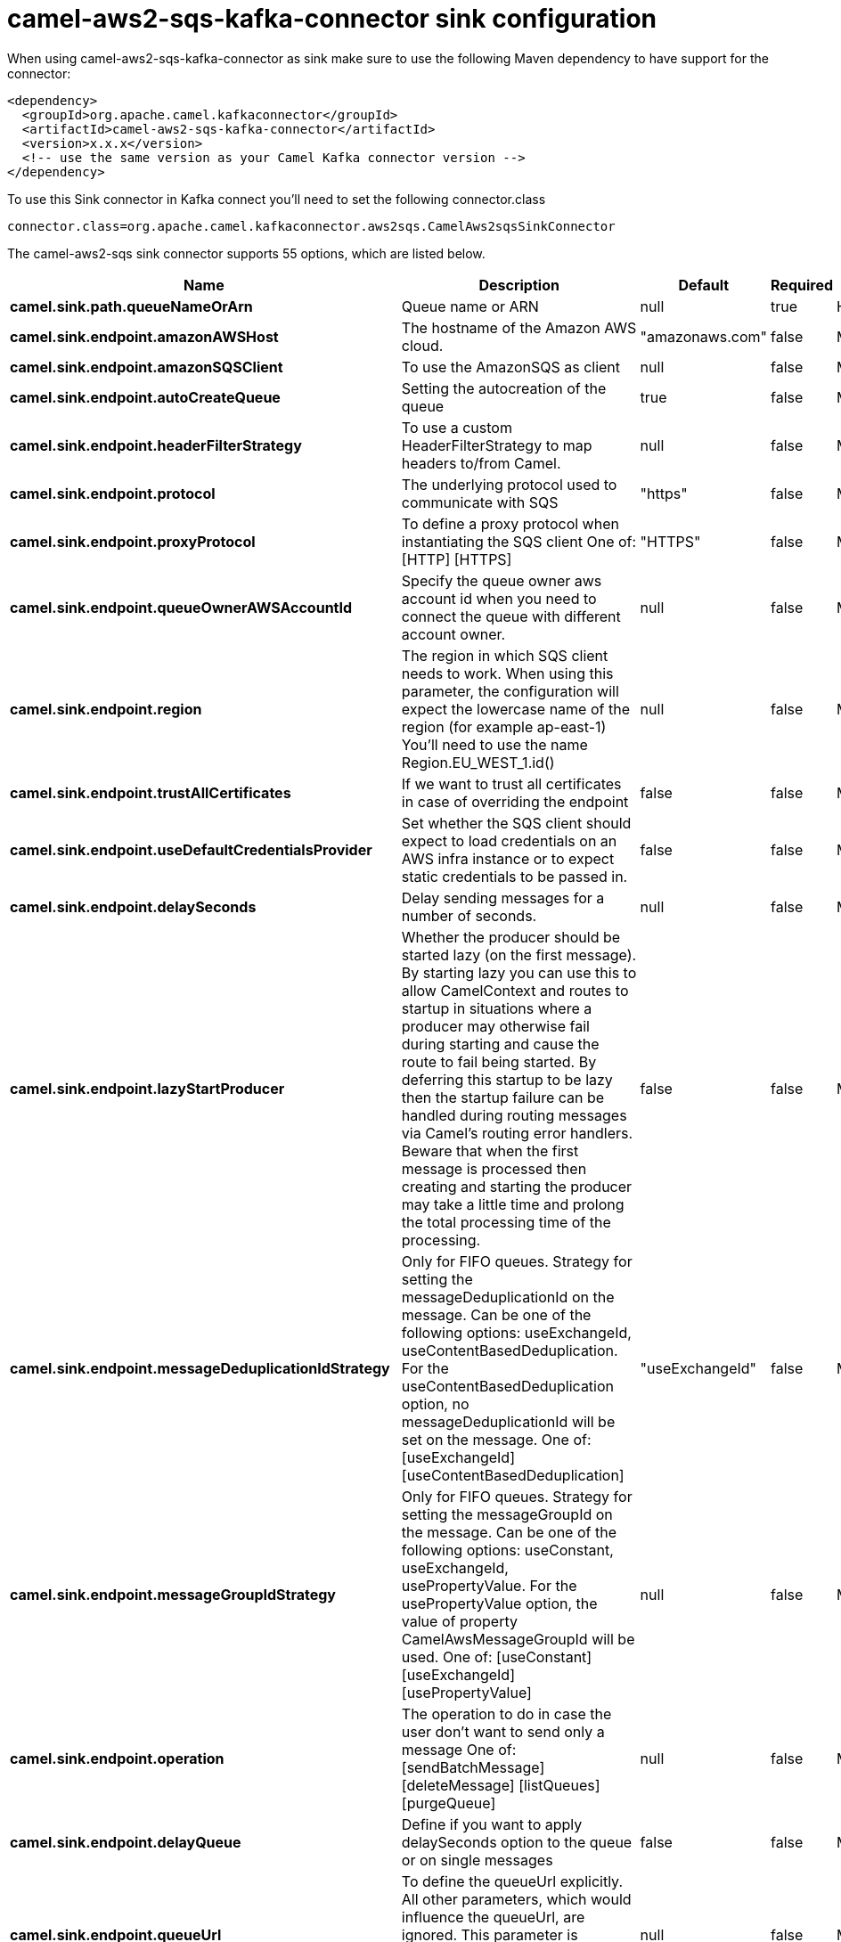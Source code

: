 // kafka-connector options: START
[[camel-aws2-sqs-kafka-connector-sink]]
= camel-aws2-sqs-kafka-connector sink configuration

When using camel-aws2-sqs-kafka-connector as sink make sure to use the following Maven dependency to have support for the connector:

[source,xml]
----
<dependency>
  <groupId>org.apache.camel.kafkaconnector</groupId>
  <artifactId>camel-aws2-sqs-kafka-connector</artifactId>
  <version>x.x.x</version>
  <!-- use the same version as your Camel Kafka connector version -->
</dependency>
----

To use this Sink connector in Kafka connect you'll need to set the following connector.class

[source,java]
----
connector.class=org.apache.camel.kafkaconnector.aws2sqs.CamelAws2sqsSinkConnector
----


The camel-aws2-sqs sink connector supports 55 options, which are listed below.



[width="100%",cols="2,5,^1,1,1",options="header"]
|===
| Name | Description | Default | Required | Priority
| *camel.sink.path.queueNameOrArn* | Queue name or ARN | null | true | HIGH
| *camel.sink.endpoint.amazonAWSHost* | The hostname of the Amazon AWS cloud. | "amazonaws.com" | false | MEDIUM
| *camel.sink.endpoint.amazonSQSClient* | To use the AmazonSQS as client | null | false | MEDIUM
| *camel.sink.endpoint.autoCreateQueue* | Setting the autocreation of the queue | true | false | MEDIUM
| *camel.sink.endpoint.headerFilterStrategy* | To use a custom HeaderFilterStrategy to map headers to/from Camel. | null | false | MEDIUM
| *camel.sink.endpoint.protocol* | The underlying protocol used to communicate with SQS | "https" | false | MEDIUM
| *camel.sink.endpoint.proxyProtocol* | To define a proxy protocol when instantiating the SQS client One of: [HTTP] [HTTPS] | "HTTPS" | false | MEDIUM
| *camel.sink.endpoint.queueOwnerAWSAccountId* | Specify the queue owner aws account id when you need to connect the queue with different account owner. | null | false | MEDIUM
| *camel.sink.endpoint.region* | The region in which SQS client needs to work. When using this parameter, the configuration will expect the lowercase name of the region (for example ap-east-1) You'll need to use the name Region.EU_WEST_1.id() | null | false | MEDIUM
| *camel.sink.endpoint.trustAllCertificates* | If we want to trust all certificates in case of overriding the endpoint | false | false | MEDIUM
| *camel.sink.endpoint.useDefaultCredentialsProvider* | Set whether the SQS client should expect to load credentials on an AWS infra instance or to expect static credentials to be passed in. | false | false | MEDIUM
| *camel.sink.endpoint.delaySeconds* | Delay sending messages for a number of seconds. | null | false | MEDIUM
| *camel.sink.endpoint.lazyStartProducer* | Whether the producer should be started lazy (on the first message). By starting lazy you can use this to allow CamelContext and routes to startup in situations where a producer may otherwise fail during starting and cause the route to fail being started. By deferring this startup to be lazy then the startup failure can be handled during routing messages via Camel's routing error handlers. Beware that when the first message is processed then creating and starting the producer may take a little time and prolong the total processing time of the processing. | false | false | MEDIUM
| *camel.sink.endpoint.messageDeduplicationIdStrategy* | Only for FIFO queues. Strategy for setting the messageDeduplicationId on the message. Can be one of the following options: useExchangeId, useContentBasedDeduplication. For the useContentBasedDeduplication option, no messageDeduplicationId will be set on the message. One of: [useExchangeId] [useContentBasedDeduplication] | "useExchangeId" | false | MEDIUM
| *camel.sink.endpoint.messageGroupIdStrategy* | Only for FIFO queues. Strategy for setting the messageGroupId on the message. Can be one of the following options: useConstant, useExchangeId, usePropertyValue. For the usePropertyValue option, the value of property CamelAwsMessageGroupId will be used. One of: [useConstant] [useExchangeId] [usePropertyValue] | null | false | MEDIUM
| *camel.sink.endpoint.operation* | The operation to do in case the user don't want to send only a message One of: [sendBatchMessage] [deleteMessage] [listQueues] [purgeQueue] | null | false | MEDIUM
| *camel.sink.endpoint.delayQueue* | Define if you want to apply delaySeconds option to the queue or on single messages | false | false | MEDIUM
| *camel.sink.endpoint.queueUrl* | To define the queueUrl explicitly. All other parameters, which would influence the queueUrl, are ignored. This parameter is intended to be used, to connect to a mock implementation of SQS, for testing purposes. | null | false | MEDIUM
| *camel.sink.endpoint.synchronous* | Sets whether synchronous processing should be strictly used, or Camel is allowed to use asynchronous processing (if supported). | false | false | MEDIUM
| *camel.sink.endpoint.proxyHost* | To define a proxy host when instantiating the SQS client | null | false | MEDIUM
| *camel.sink.endpoint.proxyPort* | To define a proxy port when instantiating the SQS client | null | false | MEDIUM
| *camel.sink.endpoint.maximumMessageSize* | The maximumMessageSize (in bytes) an SQS message can contain for this queue. | null | false | MEDIUM
| *camel.sink.endpoint.messageRetentionPeriod* | The messageRetentionPeriod (in seconds) a message will be retained by SQS for this queue. | null | false | MEDIUM
| *camel.sink.endpoint.policy* | The policy for this queue. It can be loaded by default from classpath, but you can prefix with classpath:, file:, or http: to load the resource from different systems. | null | false | MEDIUM
| *camel.sink.endpoint.receiveMessageWaitTimeSeconds* | If you do not specify WaitTimeSeconds in the request, the queue attribute ReceiveMessageWaitTimeSeconds is used to determine how long to wait. | null | false | MEDIUM
| *camel.sink.endpoint.redrivePolicy* | Specify the policy that send message to DeadLetter queue. See detail at Amazon docs. | null | false | MEDIUM
| *camel.sink.endpoint.accessKey* | Amazon AWS Access Key | null | false | MEDIUM
| *camel.sink.endpoint.secretKey* | Amazon AWS Secret Key | null | false | MEDIUM
| *camel.component.aws2-sqs.amazonAWSHost* | The hostname of the Amazon AWS cloud. | "amazonaws.com" | false | MEDIUM
| *camel.component.aws2-sqs.amazonSQSClient* | To use the AmazonSQS as client | null | false | MEDIUM
| *camel.component.aws2-sqs.autoCreateQueue* | Setting the autocreation of the queue | true | false | MEDIUM
| *camel.component.aws2-sqs.configuration* | The AWS SQS default configuration | null | false | MEDIUM
| *camel.component.aws2-sqs.protocol* | The underlying protocol used to communicate with SQS | "https" | false | MEDIUM
| *camel.component.aws2-sqs.proxyProtocol* | To define a proxy protocol when instantiating the SQS client One of: [HTTP] [HTTPS] | "HTTPS" | false | MEDIUM
| *camel.component.aws2-sqs.queueOwnerAWSAccountId* | Specify the queue owner aws account id when you need to connect the queue with different account owner. | null | false | MEDIUM
| *camel.component.aws2-sqs.region* | The region in which SQS client needs to work. When using this parameter, the configuration will expect the lowercase name of the region (for example ap-east-1) You'll need to use the name Region.EU_WEST_1.id() | null | false | MEDIUM
| *camel.component.aws2-sqs.trustAllCertificates* | If we want to trust all certificates in case of overriding the endpoint | false | false | MEDIUM
| *camel.component.aws2-sqs.useDefaultCredentials Provider* | Set whether the SQS client should expect to load credentials on an AWS infra instance or to expect static credentials to be passed in. | false | false | MEDIUM
| *camel.component.aws2-sqs.delaySeconds* | Delay sending messages for a number of seconds. | null | false | MEDIUM
| *camel.component.aws2-sqs.lazyStartProducer* | Whether the producer should be started lazy (on the first message). By starting lazy you can use this to allow CamelContext and routes to startup in situations where a producer may otherwise fail during starting and cause the route to fail being started. By deferring this startup to be lazy then the startup failure can be handled during routing messages via Camel's routing error handlers. Beware that when the first message is processed then creating and starting the producer may take a little time and prolong the total processing time of the processing. | false | false | MEDIUM
| *camel.component.aws2-sqs.messageDeduplicationId Strategy* | Only for FIFO queues. Strategy for setting the messageDeduplicationId on the message. Can be one of the following options: useExchangeId, useContentBasedDeduplication. For the useContentBasedDeduplication option, no messageDeduplicationId will be set on the message. One of: [useExchangeId] [useContentBasedDeduplication] | "useExchangeId" | false | MEDIUM
| *camel.component.aws2-sqs.messageGroupIdStrategy* | Only for FIFO queues. Strategy for setting the messageGroupId on the message. Can be one of the following options: useConstant, useExchangeId, usePropertyValue. For the usePropertyValue option, the value of property CamelAwsMessageGroupId will be used. One of: [useConstant] [useExchangeId] [usePropertyValue] | null | false | MEDIUM
| *camel.component.aws2-sqs.operation* | The operation to do in case the user don't want to send only a message One of: [sendBatchMessage] [deleteMessage] [listQueues] [purgeQueue] | null | false | MEDIUM
| *camel.component.aws2-sqs.autowiredEnabled* | Whether autowiring is enabled. This is used for automatic autowiring options (the option must be marked as autowired) by looking up in the registry to find if there is a single instance of matching type, which then gets configured on the component. This can be used for automatic configuring JDBC data sources, JMS connection factories, AWS Clients, etc. | true | false | MEDIUM
| *camel.component.aws2-sqs.delayQueue* | Define if you want to apply delaySeconds option to the queue or on single messages | false | false | MEDIUM
| *camel.component.aws2-sqs.queueUrl* | To define the queueUrl explicitly. All other parameters, which would influence the queueUrl, are ignored. This parameter is intended to be used, to connect to a mock implementation of SQS, for testing purposes. | null | false | MEDIUM
| *camel.component.aws2-sqs.proxyHost* | To define a proxy host when instantiating the SQS client | null | false | MEDIUM
| *camel.component.aws2-sqs.proxyPort* | To define a proxy port when instantiating the SQS client | null | false | MEDIUM
| *camel.component.aws2-sqs.maximumMessageSize* | The maximumMessageSize (in bytes) an SQS message can contain for this queue. | null | false | MEDIUM
| *camel.component.aws2-sqs.messageRetentionPeriod* | The messageRetentionPeriod (in seconds) a message will be retained by SQS for this queue. | null | false | MEDIUM
| *camel.component.aws2-sqs.policy* | The policy for this queue. It can be loaded by default from classpath, but you can prefix with classpath:, file:, or http: to load the resource from different systems. | null | false | MEDIUM
| *camel.component.aws2-sqs.receiveMessageWaitTime Seconds* | If you do not specify WaitTimeSeconds in the request, the queue attribute ReceiveMessageWaitTimeSeconds is used to determine how long to wait. | null | false | MEDIUM
| *camel.component.aws2-sqs.redrivePolicy* | Specify the policy that send message to DeadLetter queue. See detail at Amazon docs. | null | false | MEDIUM
| *camel.component.aws2-sqs.accessKey* | Amazon AWS Access Key | null | false | MEDIUM
| *camel.component.aws2-sqs.secretKey* | Amazon AWS Secret Key | null | false | MEDIUM
|===



The camel-aws2-sqs sink connector has no converters out of the box.





The camel-aws2-sqs sink connector supports 0 transforms out of the box, which are listed below.



[source,java]
----

org.apache.camel.kafkaconnector.aws2sqs.transformers.SQSKeySetterTransforms

----



The camel-aws2-sqs sink connector has no aggregation strategies out of the box.
// kafka-connector options: END
